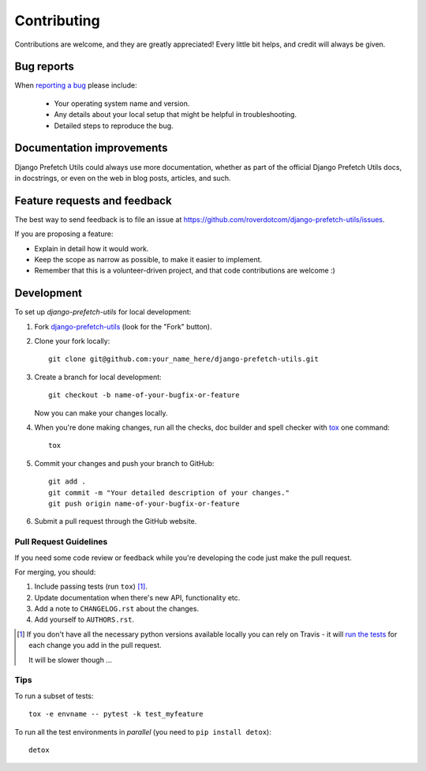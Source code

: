 ============
Contributing
============

Contributions are welcome, and they are greatly appreciated! Every
little bit helps, and credit will always be given.

Bug reports
===========

When `reporting a bug <https://github.com/roverdotcom/django-prefetch-utils/issues>`_ please include:

    * Your operating system name and version.
    * Any details about your local setup that might be helpful in troubleshooting.
    * Detailed steps to reproduce the bug.

Documentation improvements
==========================

Django Prefetch Utils could always use more documentation, whether as part of the
official Django Prefetch Utils docs, in docstrings, or even on the web in blog posts,
articles, and such.

Feature requests and feedback
=============================

The best way to send feedback is to file an issue at https://github.com/roverdotcom/django-prefetch-utils/issues.

If you are proposing a feature:

* Explain in detail how it would work.
* Keep the scope as narrow as possible, to make it easier to implement.
* Remember that this is a volunteer-driven project, and that code contributions are welcome :)

Development
===========

To set up `django-prefetch-utils` for local development:

1. Fork `django-prefetch-utils <https://github.com/roverdotcom/django-prefetch-utils>`_
   (look for the "Fork" button).
2. Clone your fork locally::

    git clone git@github.com:your_name_here/django-prefetch-utils.git

3. Create a branch for local development::

    git checkout -b name-of-your-bugfix-or-feature

   Now you can make your changes locally.

4. When you're done making changes, run all the checks, doc builder and spell checker with `tox <http://tox.readthedocs.io/en/latest/install.html>`_ one command::

    tox

5. Commit your changes and push your branch to GitHub::

    git add .
    git commit -m "Your detailed description of your changes."
    git push origin name-of-your-bugfix-or-feature

6. Submit a pull request through the GitHub website.

Pull Request Guidelines
-----------------------

If you need some code review or feedback while you're developing the code just make the pull request.

For merging, you should:

1. Include passing tests (run ``tox``) [1]_.
2. Update documentation when there's new API, functionality etc.
3. Add a note to ``CHANGELOG.rst`` about the changes.
4. Add yourself to ``AUTHORS.rst``.

.. [1] If you don't have all the necessary python versions available locally you can rely on Travis - it will
       `run the tests <https://travis-ci.org/roverdotcom/django-prefetch-utils/pull_requests>`_ for each change you add in the pull request.

       It will be slower though ...

Tips
----

To run a subset of tests::

    tox -e envname -- pytest -k test_myfeature

To run all the test environments in *parallel* (you need to ``pip install detox``)::

    detox
